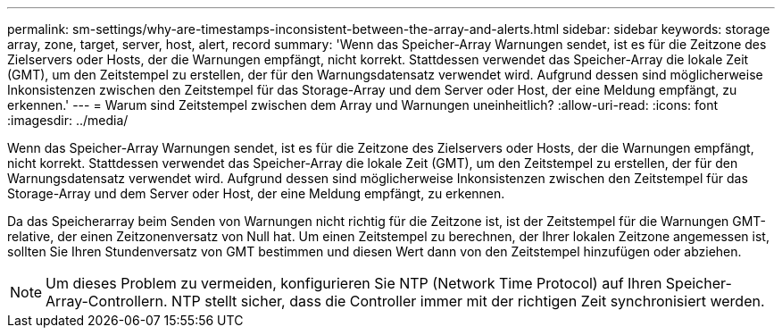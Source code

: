 ---
permalink: sm-settings/why-are-timestamps-inconsistent-between-the-array-and-alerts.html 
sidebar: sidebar 
keywords: storage array, zone, target, server, host, alert, record 
summary: 'Wenn das Speicher-Array Warnungen sendet, ist es für die Zeitzone des Zielservers oder Hosts, der die Warnungen empfängt, nicht korrekt. Stattdessen verwendet das Speicher-Array die lokale Zeit (GMT), um den Zeitstempel zu erstellen, der für den Warnungsdatensatz verwendet wird. Aufgrund dessen sind möglicherweise Inkonsistenzen zwischen den Zeitstempel für das Storage-Array und dem Server oder Host, der eine Meldung empfängt, zu erkennen.' 
---
= Warum sind Zeitstempel zwischen dem Array und Warnungen uneinheitlich?
:allow-uri-read: 
:icons: font
:imagesdir: ../media/


[role="lead"]
Wenn das Speicher-Array Warnungen sendet, ist es für die Zeitzone des Zielservers oder Hosts, der die Warnungen empfängt, nicht korrekt. Stattdessen verwendet das Speicher-Array die lokale Zeit (GMT), um den Zeitstempel zu erstellen, der für den Warnungsdatensatz verwendet wird. Aufgrund dessen sind möglicherweise Inkonsistenzen zwischen den Zeitstempel für das Storage-Array und dem Server oder Host, der eine Meldung empfängt, zu erkennen.

Da das Speicherarray beim Senden von Warnungen nicht richtig für die Zeitzone ist, ist der Zeitstempel für die Warnungen GMT-relative, der einen Zeitzonenversatz von Null hat. Um einen Zeitstempel zu berechnen, der Ihrer lokalen Zeitzone angemessen ist, sollten Sie Ihren Stundenversatz von GMT bestimmen und diesen Wert dann von den Zeitstempel hinzufügen oder abziehen.

[NOTE]
====
Um dieses Problem zu vermeiden, konfigurieren Sie NTP (Network Time Protocol) auf Ihren Speicher-Array-Controllern. NTP stellt sicher, dass die Controller immer mit der richtigen Zeit synchronisiert werden.

====